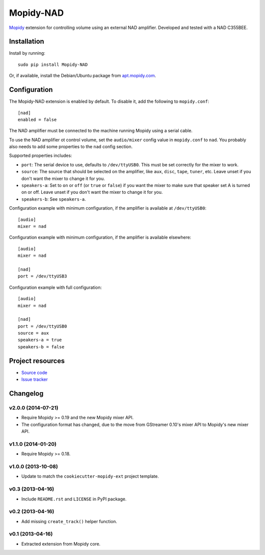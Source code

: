 **********
Mopidy-NAD
**********

.. image:: https://img.shields.io/pypi/v/Mopidy-NAD.svg?style=flat
    :target: https://pypi.python.org/pypi/Mopidy-NAD/
    :alt: Latest PyPI version

.. image:: https://img.shields.io/pypi/dm/Mopidy-NAD.svg?style=flat
    :target: https://pypi.python.org/pypi/Mopidy-NAD/
    :alt: Number of PyPI downloads

.. image:: https://img.shields.io/travis/mopidy/mopidy-nad/master.svg?style=flat
    :target: https://travis-ci.org/mopidy/mopidy-nad
    :alt: Travis CI build status

.. image:: https://img.shields.io/coveralls/mopidy/mopidy-nad/master.svg?style=flat
   :target: https://coveralls.io/r/mopidy/mopidy-nad?branch=master
   :alt: Test coverage

`Mopidy <http://www.mopidy.com/>`_ extension for controlling volume using an
external NAD amplifier. Developed and tested with a NAD C355BEE.


Installation
============

Install by running::

    sudo pip install Mopidy-NAD

Or, if available, install the Debian/Ubuntu package from `apt.mopidy.com
<http://apt.mopidy.com/>`_.


Configuration
=============

The Mopidy-NAD extension is enabled by default. To disable it, add the
following to ``mopidy.conf``::

    [nad]
    enabled = false

The NAD amplifier must be connected to the machine running Mopidy using a
serial cable.

To use the NAD amplifier ot control volume, set the ``audio/mixer`` config
value in ``mopidy.conf`` to ``nad``. You probably also needs to add some
properties to the ``nad`` config section.

Supported properties includes:

- ``port``: The serial device to use, defaults to ``/dev/ttyUSB0``. This must
  be set correctly for the mixer to work.

- ``source``: The source that should be selected on the amplifier, like
  ``aux``, ``disc``, ``tape``, ``tuner``, etc. Leave unset if you don't want
  the mixer to change it for you.

- ``speakers-a``: Set to ``on`` or ``off`` (or ``true`` or ``false``) if you
  want the mixer to make sure that speaker set A is turned on or off. Leave
  unset if you don't want the mixer to change it for you.

- ``speakers-b``: See ``speakers-a``.

Configuration example with minimum configuration, if the amplifier is available
at ``/dev/ttyUSB0``::

    [audio]
    mixer = nad

Configuration example with minimum configuration, if the amplifier is available
elsewhere::

    [audio]
    mixer = nad

    [nad]
    port = /dev/ttyUSB3

Configuration example with full configuration::

    [audio]
    mixer = nad

    [nad]
    port = /dev/ttyUSB0
    source = aux
    speakers-a = true
    speakers-b = false


Project resources
=================

- `Source code <https://github.com/mopidy/mopidy-nad>`_
- `Issue tracker <https://github.com/mopidy/mopidy-nad/issues>`_


Changelog
=========

v2.0.0 (2014-07-21)
-------------------

- Require Mopidy >= 0.19 and the new Mopidy mixer API.

- The configuration format has changed, due to the move from GStreamer 0.10's
  mixer API to Mopidy's new mixer API.

v1.1.0 (2014-01-20)
-------------------

- Require Mopidy >= 0.18.

v1.0.0 (2013-10-08)
-------------------

- Update to match the ``cookiecutter-mopidy-ext`` project template.

v0.3 (2013-04-16)
-----------------

- Include ``README.rst`` and ``LICENSE`` in PyPI package.

v0.2 (2013-04-16)
-----------------

- Add missing ``create_track()`` helper function.

v0.1 (2013-04-16)
-----------------

- Extracted extension from Mopidy core.
